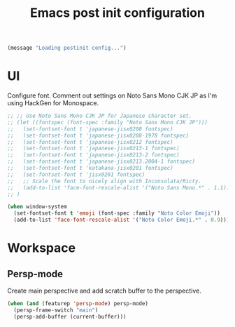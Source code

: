 #+title: Emacs post init configuration
#+startup: content indent
#+property: header-args :tangle yes

#+begin_src emacs-lisp
(message "Loading postinit config...")
#+end_src

* UI

Configure font. Comment out settings on Noto Sans Mono CJK JP as I'm using HackGen for Monospace.

#+begin_src emacs-lisp
;; ;; Use Noto Sans Mono CJK JP for Japanese character set.
;; (let ((fontspec (font-spec :family "Noto Sans Mono CJK JP")))
;;   (set-fontset-font t 'japanese-jisx0208 fontspec)
;;   (set-fontset-font t 'japanese-jisx0208-1978 fontspec)
;;   (set-fontset-font t 'japanese-jisx0212 fontspec)
;;   (set-fontset-font t 'japanese-jisx0213-1 fontspec)
;;   (set-fontset-font t 'japanese-jisx0213-2 fontspec)
;;   (set-fontset-font t 'japanese-jisx0213.2004-1 fontspec)
;;   (set-fontset-font t 'katakana-jisx0201 fontspec)
;;   (set-fontset-font t 'jisx0201 fontspec)
;;   ;; Scale the font to nicely align with Inconsolata/Ricty.
;;   (add-to-list 'face-font-rescale-alist '("Noto Sans Mono.*" . 1.1))
;; )

(when window-system
  (set-fontset-font t 'emoji (font-spec :family "Noto Color Emoji"))
  (add-to-list 'face-font-rescale-alist '("Noto Color Emoji.*" . 0.9)))
#+end_src

* Workspace

** Persp-mode
Create main perspective and add scratch buffer to the perspective.

#+begin_src emacs-lisp
(when (and (featurep 'persp-mode) persp-mode)
  (persp-frame-switch "main")
  (persp-add-buffer (current-buffer)))
#+end_src
